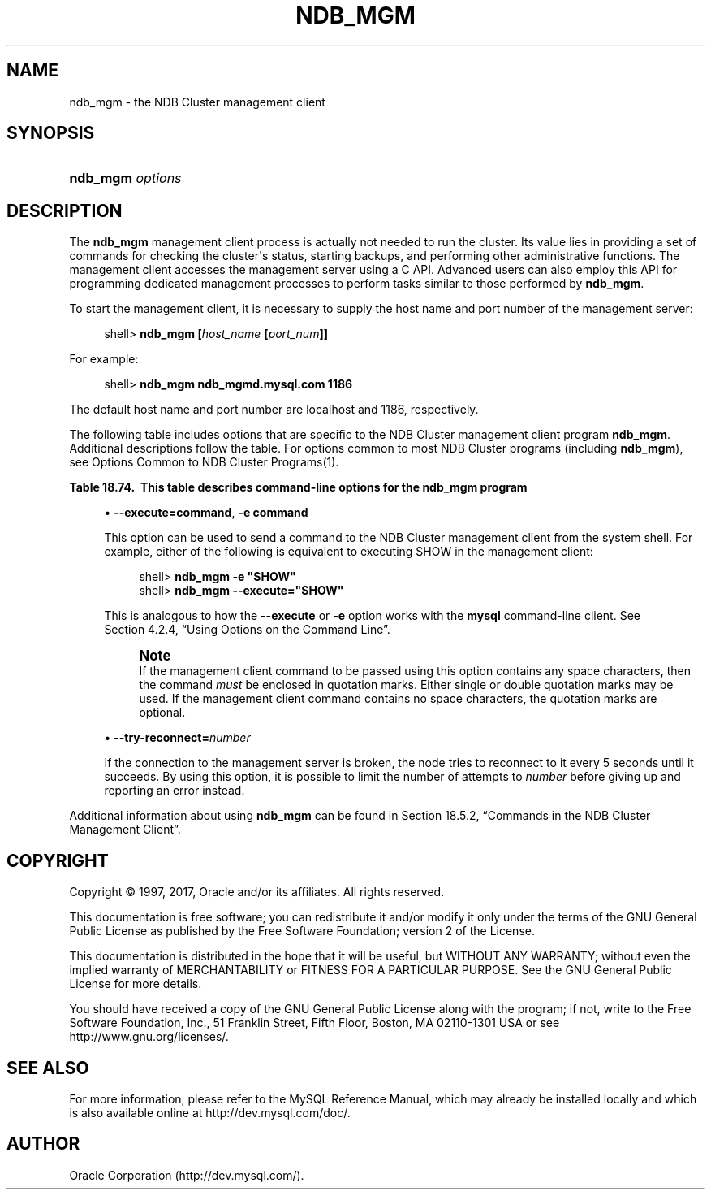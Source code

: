'\" t
.\"     Title: \fBndb_mgm\fR
.\"    Author: [FIXME: author] [see http://docbook.sf.net/el/author]
.\" Generator: DocBook XSL Stylesheets v1.79.1 <http://docbook.sf.net/>
.\"      Date: 06/03/2017
.\"    Manual: MySQL Database System
.\"    Source: MySQL 5.5
.\"  Language: English
.\"
.TH "\FBNDB_MGM\FR" "1" "06/03/2017" "MySQL 5\&.5" "MySQL Database System"
.\" -----------------------------------------------------------------
.\" * Define some portability stuff
.\" -----------------------------------------------------------------
.\" ~~~~~~~~~~~~~~~~~~~~~~~~~~~~~~~~~~~~~~~~~~~~~~~~~~~~~~~~~~~~~~~~~
.\" http://bugs.debian.org/507673
.\" http://lists.gnu.org/archive/html/groff/2009-02/msg00013.html
.\" ~~~~~~~~~~~~~~~~~~~~~~~~~~~~~~~~~~~~~~~~~~~~~~~~~~~~~~~~~~~~~~~~~
.ie \n(.g .ds Aq \(aq
.el       .ds Aq '
.\" -----------------------------------------------------------------
.\" * set default formatting
.\" -----------------------------------------------------------------
.\" disable hyphenation
.nh
.\" disable justification (adjust text to left margin only)
.ad l
.\" -----------------------------------------------------------------
.\" * MAIN CONTENT STARTS HERE *
.\" -----------------------------------------------------------------
.SH "NAME"
ndb_mgm \- the NDB Cluster management client
.SH "SYNOPSIS"
.HP \w'\fBndb_mgm\ \fR\fB\fIoptions\fR\fR\ 'u
\fBndb_mgm \fR\fB\fIoptions\fR\fR
.SH "DESCRIPTION"
.PP
The
\fBndb_mgm\fR
management client process is actually not needed to run the cluster\&. Its value lies in providing a set of commands for checking the cluster\*(Aqs status, starting backups, and performing other administrative functions\&. The management client accesses the management server using a C API\&. Advanced users can also employ this API for programming dedicated management processes to perform tasks similar to those performed by
\fBndb_mgm\fR\&.
.PP
To start the management client, it is necessary to supply the host name and port number of the management server:
.sp
.if n \{\
.RS 4
.\}
.nf
shell> \fBndb_mgm [\fR\fB\fIhost_name\fR\fR\fB [\fR\fB\fIport_num\fR\fR\fB]]\fR
.fi
.if n \{\
.RE
.\}
.PP
For example:
.sp
.if n \{\
.RS 4
.\}
.nf
shell> \fBndb_mgm ndb_mgmd\&.mysql\&.com 1186\fR
.fi
.if n \{\
.RE
.\}
.PP
The default host name and port number are
localhost
and 1186, respectively\&.
.PP
The following table includes options that are specific to the NDB Cluster management client program
\fBndb_mgm\fR\&. Additional descriptions follow the table\&. For options common to most NDB Cluster programs (including
\fBndb_mgm\fR), see
Options Common to NDB Cluster Programs(1)\&.
.sp
.it 1 an-trap
.nr an-no-space-flag 1
.nr an-break-flag 1
.br
.B Table\ \&18.74.\ \& This table describes command\-line options for the ndb_mgm program
.TS
allbox tab(:);
.
.TE
.sp 1
.sp
.RS 4
.ie n \{\
\h'-04'\(bu\h'+03'\c
.\}
.el \{\
.sp -1
.IP \(bu 2.3
.\}
\fB\-\-execute=\fR\fBcommand\fR,
\fB\-e \fR\fBcommand\fR
.TS
allbox tab(:);
l l s s.
T{
\fBCommand\-Line Format\fR
T}:T{
\-\-execute=name
T}
.TE
.sp 1
This option can be used to send a command to the NDB Cluster management client from the system shell\&. For example, either of the following is equivalent to executing
SHOW
in the management client:
.sp
.if n \{\
.RS 4
.\}
.nf
shell> \fBndb_mgm \-e "SHOW"\fR
shell> \fBndb_mgm \-\-execute="SHOW"\fR
.fi
.if n \{\
.RE
.\}
.sp
This is analogous to how the
\fB\-\-execute\fR
or
\fB\-e\fR
option works with the
\fBmysql\fR
command\-line client\&. See
Section\ \&4.2.4, \(lqUsing Options on the Command Line\(rq\&.
.if n \{\
.sp
.\}
.RS 4
.it 1 an-trap
.nr an-no-space-flag 1
.nr an-break-flag 1
.br
.ps +1
\fBNote\fR
.ps -1
.br
If the management client command to be passed using this option contains any space characters, then the command
\fImust\fR
be enclosed in quotation marks\&. Either single or double quotation marks may be used\&. If the management client command contains no space characters, the quotation marks are optional\&.
.sp .5v
.RE
.RE
.sp
.RS 4
.ie n \{\
\h'-04'\(bu\h'+03'\c
.\}
.el \{\
.sp -1
.IP \(bu 2.3
.\}
\fB\-\-try\-reconnect=\fR\fB\fInumber\fR\fR
.TS
allbox tab(:);
l l s s
l l l s
^ l l s
^ l l s
^ l l s.
T{
\fBCommand\-Line Format\fR
T}:T{
\-\-try\-reconnect=#
T}
T{
\fBPermitted Values\fR
T}:T{
\fBType\fR
T}:T{
integer
T}
:T{
\fBDefault\fR
T}:T{
3
T}
:T{
\fBMin Value\fR
T}:T{
0
T}
:T{
\fBMax Value\fR
T}:T{
4294967295
T}
.TE
.sp 1
If the connection to the management server is broken, the node tries to reconnect to it every 5 seconds until it succeeds\&. By using this option, it is possible to limit the number of attempts to
\fInumber\fR
before giving up and reporting an error instead\&.
.RE
.PP
Additional information about using
\fBndb_mgm\fR
can be found in
Section\ \&18.5.2, \(lqCommands in the NDB Cluster Management Client\(rq\&.
.SH "COPYRIGHT"
.br
.PP
Copyright \(co 1997, 2017, Oracle and/or its affiliates. All rights reserved.
.PP
This documentation is free software; you can redistribute it and/or modify it only under the terms of the GNU General Public License as published by the Free Software Foundation; version 2 of the License.
.PP
This documentation is distributed in the hope that it will be useful, but WITHOUT ANY WARRANTY; without even the implied warranty of MERCHANTABILITY or FITNESS FOR A PARTICULAR PURPOSE. See the GNU General Public License for more details.
.PP
You should have received a copy of the GNU General Public License along with the program; if not, write to the Free Software Foundation, Inc., 51 Franklin Street, Fifth Floor, Boston, MA 02110-1301 USA or see http://www.gnu.org/licenses/.
.sp
.SH "SEE ALSO"
For more information, please refer to the MySQL Reference Manual,
which may already be installed locally and which is also available
online at http://dev.mysql.com/doc/.
.SH AUTHOR
Oracle Corporation (http://dev.mysql.com/).
